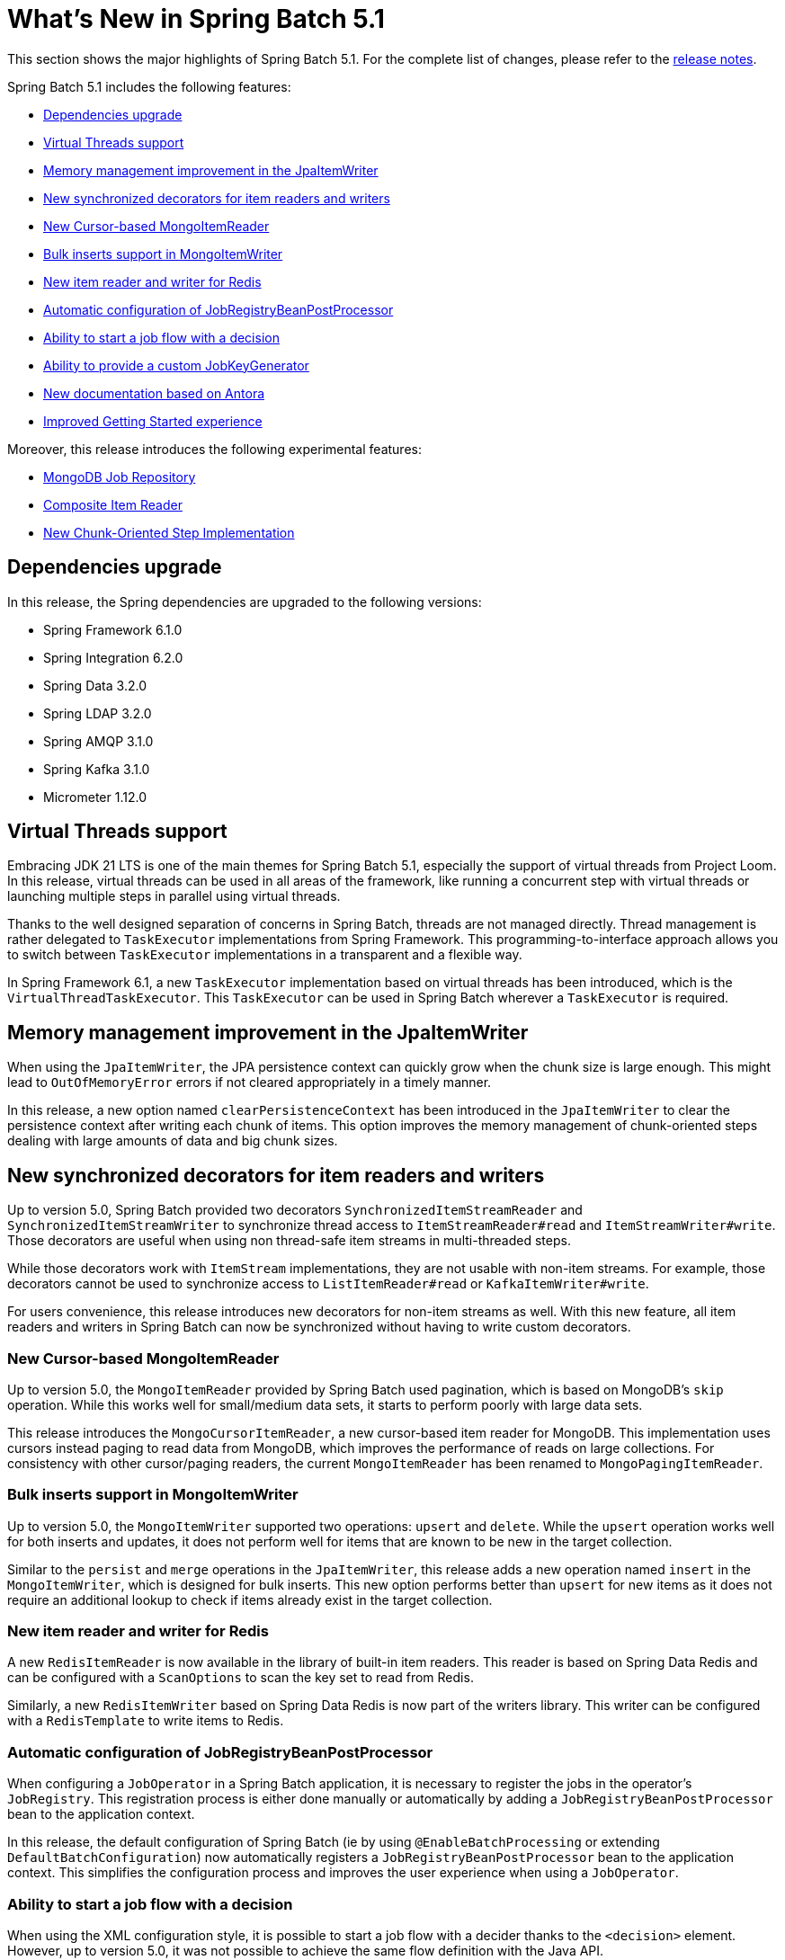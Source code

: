 [[whatsNew]]
= What's New in Spring Batch 5.1

This section shows the major highlights of Spring Batch 5.1. For the complete list of changes, please refer to the https://github.com/spring-projects/spring-batch/releases[release notes].

Spring Batch 5.1 includes the following features:

* xref:whatsnew.adoc#dependencies-upgrade[Dependencies upgrade]
* xref:whatsnew.adoc#virtual-threads-support[Virtual Threads support]
* xref:whatsnew.adoc#memory-management-improvement-jpaitemwriter[Memory management improvement in the JpaItemWriter]
* xref:whatsnew.adoc#new-synchronized-decorators[New synchronized decorators for item readers and writers]
* xref:whatsnew.adoc#new-cursor-based-mongo-item-reader[New Cursor-based MongoItemReader]
* xref:whatsnew.adoc#bulk-inserts-support-mongo-item-writer[Bulk inserts support in MongoItemWriter]
* xref:whatsnew.adoc#new-item-reader-and-writer-for-redis[New item reader and writer for Redis]
* xref:whatsnew.adoc#automatic-configuration-of-jobregistrybeanpostprocessor[Automatic configuration of JobRegistryBeanPostProcessor]
* xref:whatsnew.adoc#ability-to-start-a-job-flow-with-a-decision[Ability to start a job flow with a decision]
* xref:whatsnew.adoc#ability-to-provide-a-custom-jobkeygenerator[Ability to provide a custom JobKeyGenerator]
* xref:whatsnew.adoc#new-documentation-based-on-antora[New documentation based on Antora]
* xref:whatsnew.adoc#improved-getting-started-experience[Improved Getting Started experience]

Moreover, this release introduces the following experimental features:

* xref:whatsnew.adoc#mongodb-job-repository[MongoDB Job Repository]
* xref:whatsnew.adoc#composite-item-reader[Composite Item Reader]
* xref:whatsnew.adoc#new-chunk-oriented-step-implementation[New Chunk-Oriented Step Implementation]

[[dependencies-upgrade]]
== Dependencies upgrade

In this release, the Spring dependencies are upgraded to the following versions:

* Spring Framework 6.1.0
* Spring Integration 6.2.0
* Spring Data 3.2.0
* Spring LDAP 3.2.0
* Spring AMQP 3.1.0
* Spring Kafka 3.1.0
* Micrometer 1.12.0

[[virtual-threads-support]]
== Virtual Threads support

Embracing JDK 21 LTS is one of the main themes for Spring Batch 5.1, especially the support of
virtual threads from Project Loom. In this release, virtual threads can be used in all areas of the
framework, like running a concurrent step with virtual threads or launching multiple steps in parallel
using virtual threads.

Thanks to the well designed separation of concerns in Spring Batch, threads are not managed directly. Thread
management is rather delegated to `TaskExecutor` implementations from Spring Framework. This programming-to-interface
approach allows you to switch between `TaskExecutor` implementations in a transparent and a flexible way.

In Spring Framework 6.1, a new `TaskExecutor` implementation based on virtual threads has been introduced, which is the
`VirtualThreadTaskExecutor`. This `TaskExecutor` can be used in Spring Batch wherever a `TaskExecutor` is required.

[[memory-management-improvement-jpaitemwriter]]
== Memory management improvement in the JpaItemWriter

When using the `JpaItemWriter`, the JPA persistence context can quickly grow when the chunk size
is large enough. This might lead to `OutOfMemoryError` errors if not cleared appropriately in a timely manner.

In this release, a new option named `clearPersistenceContext` has been introduced in the `JpaItemWriter`
to clear the persistence context after writing each chunk of items. This option improves the memory management
of chunk-oriented steps dealing with large amounts of data and big chunk sizes.

[[new-synchronized-decorators]]
== New synchronized decorators for item readers and writers

Up to version 5.0, Spring Batch provided two decorators `SynchronizedItemStreamReader` and `SynchronizedItemStreamWriter`
to synchronize thread access to `ItemStreamReader#read` and `ItemStreamWriter#write`. Those decorators are useful when
using non thread-safe item streams in multi-threaded steps.

While those decorators work with `ItemStream` implementations, they are not usable with non-item streams. For example,
those decorators cannot be used to synchronize access to `ListItemReader#read` or `KafkaItemWriter#write`.

For users convenience, this release introduces new decorators for non-item streams as well. With this new feature, all
item readers and writers in Spring Batch can now be synchronized without having to write custom decorators.

[[new-cursor-based-mongo-item-reader]]
=== New Cursor-based MongoItemReader

Up to version 5.0, the `MongoItemReader` provided by Spring Batch used pagination, which is based on MongoDB's `skip` operation.
While this works well for small/medium data sets, it starts to perform poorly with large data sets.

This release introduces the `MongoCursorItemReader`, a new cursor-based item reader for MongoDB. This implementation
uses cursors instead paging to read data from MongoDB, which improves the performance of reads on large collections.
For consistency with other cursor/paging readers, the current `MongoItemReader` has been renamed to `MongoPagingItemReader`.

[[bulk-inserts-support-mongo-item-writer]]
=== Bulk inserts support in MongoItemWriter

Up to version 5.0, the `MongoItemWriter` supported two operations: `upsert` and `delete`. While the `upsert`
operation works well for both inserts and updates, it does not perform well for items that are known to be new
in the target collection.

Similar to the `persist` and `merge` operations in the `JpaItemWriter`, this release adds a new operation named
`insert` in the `MongoItemWriter`, which is designed for bulk inserts. This new option performs better than
`upsert` for new items as it does not require an additional lookup to check if items already exist in the target collection.

[[new-item-reader-and-writer-for-redis]]
=== New item reader and writer for Redis

A new `RedisItemReader` is now available in the library of built-in item readers. This reader is based on Spring Data Redis
and can be configured with a `ScanOptions` to scan the key set to read from Redis.

Similarly, a new `RedisItemWriter` based on Spring Data Redis is now part of the writers library. This writer can be configured
with a `RedisTemplate` to write items to Redis.

[[automatic-configuration-of-jobregistrybeanpostprocessor]]
=== Automatic configuration of JobRegistryBeanPostProcessor

When configuring a `JobOperator` in a Spring Batch application, it is necessary to register the jobs in the operator's `JobRegistry`.
This registration process is either done manually or automatically by adding a `JobRegistryBeanPostProcessor` bean to the application
context.

In this release, the default configuration of Spring Batch (ie by using `@EnableBatchProcessing` or extending `DefaultBatchConfiguration`)
now automatically registers a `JobRegistryBeanPostProcessor` bean to the application context. This simplifies the configuration process
and improves the user experience when using a `JobOperator`.

[[ability-to-start-a-job-flow-with-a-decision]]
=== Ability to start a job flow with a decision

When using the XML configuration style, it is possible to start a job flow with a decider thanks to the `<decision>` element.
However, up to version 5.0, it was not possible to achieve the same flow definition with the Java API.

In this release, a new option to start a job flow with a `JobExecutionDecider` was added to the `JobBuilder` API.
This makes both configuration styles more consistent.

[[ability-to-provide-a-custom-jobkeygenerator]]
=== Ability to provide a custom JobKeyGenerator

By default, Spring Batch identifies job instances by calculating an MD5 hash of the identifying job parameters. While it is unlikely to
need to customize this identification process, Spring Batch still provide a strategy interface for users to override the default mechanism
through the `JobKeyGenerator` API.

Up to version 5.0, it was not possible to provide a custom key generator without having to create a custom `JobRepository` and `JobExplorer`.
In this version, it is now possible to provide a custom `JobKeyGenerator` through the factory beans of `JobRepository` and `JobExplorer`.

[[new-documentation-based-on-antora]]
=== New documentation based on Antora

The reference documentation was updated to use https://antora.org[Antora]. This update introduces a number of improvements, including but not limited to:

* Multi-version documentation: it is now possible to navigate from one version to another thanks to the drop down version list in the left side menu.
* Integrated search experience: powered by https://docsearch.algolia.com/[Algolia], the search experience in now better thanks to the integrated search box at the top left of the page
* Improved configuration style toggle: the toggle to switch between the XML and Java configuration styles for code snippets is now located near each sample, rather than the top of each page

[[improved-getting-started-experience]]
=== Improved Getting Started experience

In this release, the getting started experience was improved in many ways:

* Samples are now packaged by feature and are provided in two configuration styles: XML and Java configuration
* A new https://github.com/spring-projects/spring-batch#two-minutes-tutorial[Two minutes tutorial] was added to the README
* The https://spring.io/guides/gs/batch-processing[Getting Started Guide] was updated to the latest and greatest Spring Batch and Spring Boot versions
* The https://github.com/spring-projects/spring-batch/blob/main/ISSUE_REPORTING.md[Issue Reporting Guide] was updated with detailed instructions and project templates to help you easily report issues

[[mongodb-job-repository]]
=== MongoDB Job Repository (Experimental)

This feature introduces new implementations of `JobRepository` and `JobExplorer` backed by MongoDB. This long-awaited feature is now available
as experimental and marks the introduction of the first NoSQL meta-data store for Spring Batch.

Please refer to the https://github.com/spring-projects-experimental/spring-batch-experimental#mongodb-job-repository[Spring Batch Experimental] repository for more details about this feature.

[[composite-item-reader]]
=== Composite Item Reader (Experimental)

This feature introduces a composite `ItemReader` implementation. Similar to the `CompositeItemProcessor` and `CompositeItemWriter`, the idea is to delegate reading to a list of item readers in order.
This is useful when there is a requirement to read data having the same format from different sources (files, databases, etc).

Please refer to the https://github.com/spring-projects-experimental/spring-batch-experimental#composite-item-reader[Spring Batch Experimental] repository for more details about this feature.

[[new-chunk-oriented-step-implementation]]
=== New Chunk-Oriented Step implementation (Experimental)

This is not a new feature, but rather a new implementation of the chunk-oriented processing model.
The goal is to address the reported issues with the current implementation and to provide a new base for the upcoming re-designed concurrency model.

Please refer to the https://github.com/spring-projects-experimental/spring-batch-experimental#new-chunk-oriented-step-implementation[Spring Batch Experimental] repository for more details about this new implementation.